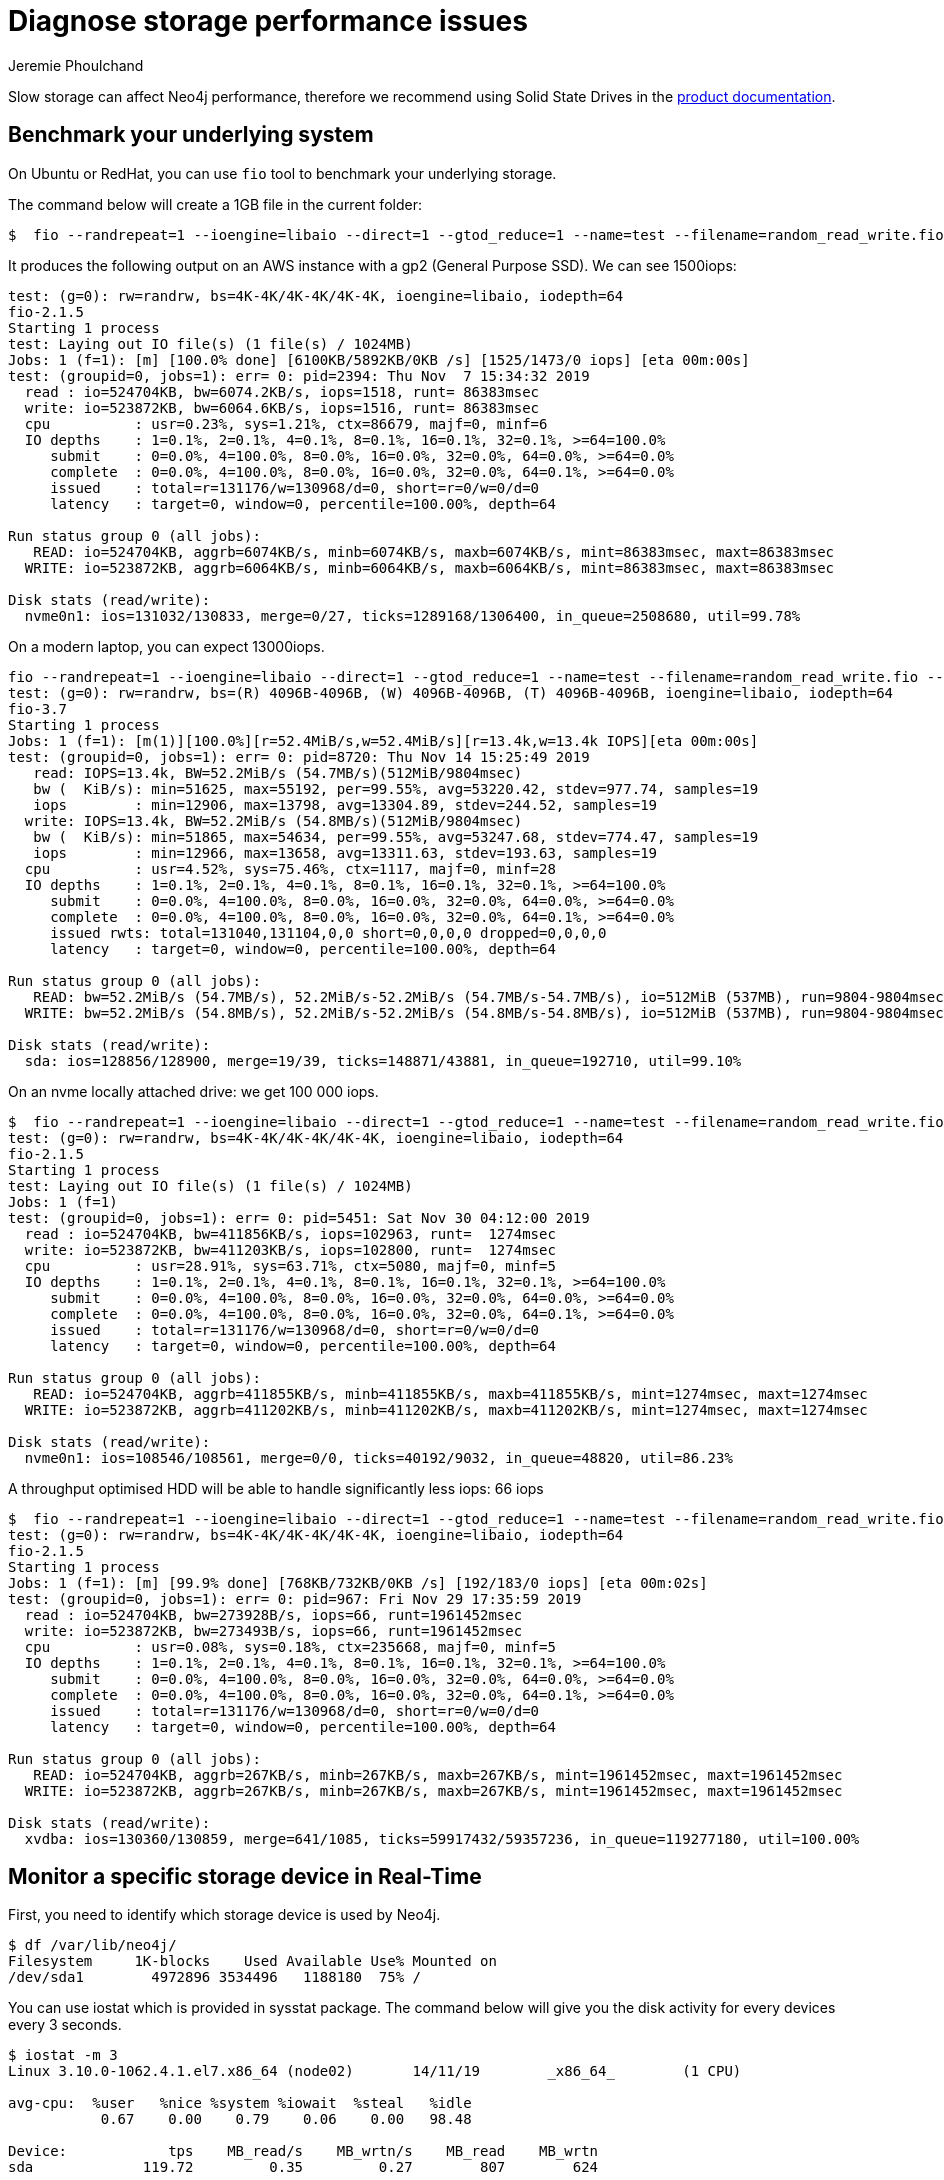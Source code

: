 = Diagnose storage performance issues
:public:
:tags: storage, performance, installation, configuration
:slug: diagnose-storage-performance-issues
:category: installation
:neo4j-versions: 3.4,3.5,4.0
:author: Jeremie Phoulchand

Slow storage can affect Neo4j performance, therefore we recommend using Solid State Drives in the https://neo4j.com/docs/operations-manual/current/performance/disks-ram-and-other-tips/#performance-storage[product documentation^].

== Benchmark your underlying system

On Ubuntu or RedHat, you can use `fio` tool to benchmark your underlying storage.

The command below will create a 1GB file in the current folder:

----
$  fio --randrepeat=1 --ioengine=libaio --direct=1 --gtod_reduce=1 --name=test --filename=random_read_write.fio --bs=4k --iodepth=64 --size=1G --readwrite=randrw --rwmixread=50
----

It produces the following output on an AWS instance with a gp2 (General Purpose SSD). We can see 1500iops:

----
test: (g=0): rw=randrw, bs=4K-4K/4K-4K/4K-4K, ioengine=libaio, iodepth=64
fio-2.1.5
Starting 1 process
test: Laying out IO file(s) (1 file(s) / 1024MB)
Jobs: 1 (f=1): [m] [100.0% done] [6100KB/5892KB/0KB /s] [1525/1473/0 iops] [eta 00m:00s]
test: (groupid=0, jobs=1): err= 0: pid=2394: Thu Nov  7 15:34:32 2019
  read : io=524704KB, bw=6074.2KB/s, iops=1518, runt= 86383msec
  write: io=523872KB, bw=6064.6KB/s, iops=1516, runt= 86383msec
  cpu          : usr=0.23%, sys=1.21%, ctx=86679, majf=0, minf=6
  IO depths    : 1=0.1%, 2=0.1%, 4=0.1%, 8=0.1%, 16=0.1%, 32=0.1%, >=64=100.0%
     submit    : 0=0.0%, 4=100.0%, 8=0.0%, 16=0.0%, 32=0.0%, 64=0.0%, >=64=0.0%
     complete  : 0=0.0%, 4=100.0%, 8=0.0%, 16=0.0%, 32=0.0%, 64=0.1%, >=64=0.0%
     issued    : total=r=131176/w=130968/d=0, short=r=0/w=0/d=0
     latency   : target=0, window=0, percentile=100.00%, depth=64

Run status group 0 (all jobs):
   READ: io=524704KB, aggrb=6074KB/s, minb=6074KB/s, maxb=6074KB/s, mint=86383msec, maxt=86383msec
  WRITE: io=523872KB, aggrb=6064KB/s, minb=6064KB/s, maxb=6064KB/s, mint=86383msec, maxt=86383msec

Disk stats (read/write):
  nvme0n1: ios=131032/130833, merge=0/27, ticks=1289168/1306400, in_queue=2508680, util=99.78%
----

On a modern laptop, you can expect 13000iops.

----
fio --randrepeat=1 --ioengine=libaio --direct=1 --gtod_reduce=1 --name=test --filename=random_read_write.fio --bs=4k --iodepth=64 --size=1G --readwrite=randrw --rwmixread=50
test: (g=0): rw=randrw, bs=(R) 4096B-4096B, (W) 4096B-4096B, (T) 4096B-4096B, ioengine=libaio, iodepth=64
fio-3.7
Starting 1 process
Jobs: 1 (f=1): [m(1)][100.0%][r=52.4MiB/s,w=52.4MiB/s][r=13.4k,w=13.4k IOPS][eta 00m:00s]
test: (groupid=0, jobs=1): err= 0: pid=8720: Thu Nov 14 15:25:49 2019
   read: IOPS=13.4k, BW=52.2MiB/s (54.7MB/s)(512MiB/9804msec)
   bw (  KiB/s): min=51625, max=55192, per=99.55%, avg=53220.42, stdev=977.74, samples=19
   iops        : min=12906, max=13798, avg=13304.89, stdev=244.52, samples=19
  write: IOPS=13.4k, BW=52.2MiB/s (54.8MB/s)(512MiB/9804msec)
   bw (  KiB/s): min=51865, max=54634, per=99.55%, avg=53247.68, stdev=774.47, samples=19
   iops        : min=12966, max=13658, avg=13311.63, stdev=193.63, samples=19
  cpu          : usr=4.52%, sys=75.46%, ctx=1117, majf=0, minf=28
  IO depths    : 1=0.1%, 2=0.1%, 4=0.1%, 8=0.1%, 16=0.1%, 32=0.1%, >=64=100.0%
     submit    : 0=0.0%, 4=100.0%, 8=0.0%, 16=0.0%, 32=0.0%, 64=0.0%, >=64=0.0%
     complete  : 0=0.0%, 4=100.0%, 8=0.0%, 16=0.0%, 32=0.0%, 64=0.1%, >=64=0.0%
     issued rwts: total=131040,131104,0,0 short=0,0,0,0 dropped=0,0,0,0
     latency   : target=0, window=0, percentile=100.00%, depth=64

Run status group 0 (all jobs):
   READ: bw=52.2MiB/s (54.7MB/s), 52.2MiB/s-52.2MiB/s (54.7MB/s-54.7MB/s), io=512MiB (537MB), run=9804-9804msec
  WRITE: bw=52.2MiB/s (54.8MB/s), 52.2MiB/s-52.2MiB/s (54.8MB/s-54.8MB/s), io=512MiB (537MB), run=9804-9804msec

Disk stats (read/write):
  sda: ios=128856/128900, merge=19/39, ticks=148871/43881, in_queue=192710, util=99.10%
----

On an nvme locally attached drive: we get 100 000 iops.

----
$  fio --randrepeat=1 --ioengine=libaio --direct=1 --gtod_reduce=1 --name=test --filename=random_read_write.fio --bs=4k --iodepth=64 --size=1G --readwrite=randrw --rwmixread=50
test: (g=0): rw=randrw, bs=4K-4K/4K-4K/4K-4K, ioengine=libaio, iodepth=64
fio-2.1.5
Starting 1 process
test: Laying out IO file(s) (1 file(s) / 1024MB)
Jobs: 1 (f=1)
test: (groupid=0, jobs=1): err= 0: pid=5451: Sat Nov 30 04:12:00 2019
  read : io=524704KB, bw=411856KB/s, iops=102963, runt=  1274msec
  write: io=523872KB, bw=411203KB/s, iops=102800, runt=  1274msec
  cpu          : usr=28.91%, sys=63.71%, ctx=5080, majf=0, minf=5
  IO depths    : 1=0.1%, 2=0.1%, 4=0.1%, 8=0.1%, 16=0.1%, 32=0.1%, >=64=100.0%
     submit    : 0=0.0%, 4=100.0%, 8=0.0%, 16=0.0%, 32=0.0%, 64=0.0%, >=64=0.0%
     complete  : 0=0.0%, 4=100.0%, 8=0.0%, 16=0.0%, 32=0.0%, 64=0.1%, >=64=0.0%
     issued    : total=r=131176/w=130968/d=0, short=r=0/w=0/d=0
     latency   : target=0, window=0, percentile=100.00%, depth=64

Run status group 0 (all jobs):
   READ: io=524704KB, aggrb=411855KB/s, minb=411855KB/s, maxb=411855KB/s, mint=1274msec, maxt=1274msec
  WRITE: io=523872KB, aggrb=411202KB/s, minb=411202KB/s, maxb=411202KB/s, mint=1274msec, maxt=1274msec

Disk stats (read/write):
  nvme0n1: ios=108546/108561, merge=0/0, ticks=40192/9032, in_queue=48820, util=86.23%
----


A throughput optimised HDD will be able to handle significantly less iops: 66 iops 

----
$  fio --randrepeat=1 --ioengine=libaio --direct=1 --gtod_reduce=1 --name=test --filename=random_read_write.fio --bs=4k --iodepth=64 --size=1G --readwrite=randrw --rwmixread=50
test: (g=0): rw=randrw, bs=4K-4K/4K-4K/4K-4K, ioengine=libaio, iodepth=64
fio-2.1.5
Starting 1 process
Jobs: 1 (f=1): [m] [99.9% done] [768KB/732KB/0KB /s] [192/183/0 iops] [eta 00m:02s]
test: (groupid=0, jobs=1): err= 0: pid=967: Fri Nov 29 17:35:59 2019
  read : io=524704KB, bw=273928B/s, iops=66, runt=1961452msec
  write: io=523872KB, bw=273493B/s, iops=66, runt=1961452msec
  cpu          : usr=0.08%, sys=0.18%, ctx=235668, majf=0, minf=5
  IO depths    : 1=0.1%, 2=0.1%, 4=0.1%, 8=0.1%, 16=0.1%, 32=0.1%, >=64=100.0%
     submit    : 0=0.0%, 4=100.0%, 8=0.0%, 16=0.0%, 32=0.0%, 64=0.0%, >=64=0.0%
     complete  : 0=0.0%, 4=100.0%, 8=0.0%, 16=0.0%, 32=0.0%, 64=0.1%, >=64=0.0%
     issued    : total=r=131176/w=130968/d=0, short=r=0/w=0/d=0
     latency   : target=0, window=0, percentile=100.00%, depth=64

Run status group 0 (all jobs):
   READ: io=524704KB, aggrb=267KB/s, minb=267KB/s, maxb=267KB/s, mint=1961452msec, maxt=1961452msec
  WRITE: io=523872KB, aggrb=267KB/s, minb=267KB/s, maxb=267KB/s, mint=1961452msec, maxt=1961452msec

Disk stats (read/write):
  xvdba: ios=130360/130859, merge=641/1085, ticks=59917432/59357236, in_queue=119277180, util=100.00%
----

== Monitor a specific storage device in Real-Time

First, you need to identify which storage device is used by Neo4j.

----
$ df /var/lib/neo4j/
Filesystem     1K-blocks    Used Available Use% Mounted on
/dev/sda1        4972896 3534496   1188180  75% /
----

You can use iostat which is provided in sysstat package.
The command below will give you the disk activity for every devices every 3 seconds.

----
$ iostat -m 3
Linux 3.10.0-1062.4.1.el7.x86_64 (node02) 	14/11/19 	_x86_64_	(1 CPU)

avg-cpu:  %user   %nice %system %iowait  %steal   %idle
           0.67    0.00    0.79    0.06    0.00   98.48

Device:            tps    MB_read/s    MB_wrtn/s    MB_read    MB_wrtn
sda             119.72         0.35         0.27        807        624

avg-cpu:  %user   %nice %system %iowait  %steal   %idle
           0.00    0.00    0.00    0.00    0.00  100.00

Device:            tps    MB_read/s    MB_wrtn/s    MB_read    MB_wrtn
sda               0.00         0.00         0.00          0          0

avg-cpu:  %user   %nice %system %iowait  %steal   %idle
           0.00    0.00    0.00    0.00    0.00  100.00

Device:            tps    MB_read/s    MB_wrtn/s    MB_read    MB_wrtn
sda               0.00         0.00         0.00          0          0

avg-cpu:  %user   %nice %system %iowait  %steal   %idle
           0.00    0.00    0.00    0.00    0.00  100.00
----

== Review abnormal error messages in the console 

Run the command below:

`$ dmesg | grep -v "eth0\|IPv6\|IPVS\|docker\|promiscuous"`

If you see similar errors `INFO: task neo4j.FileIOHel:78205 blocked for more than 120 seconds.`
You might want to review the storage configuration with your system administrator.

----
[Sun Oct 20 10:26:10 2019] INFO: task neo4j.FileIOHel:78205 blocked for more than 120 seconds.
[Sun Oct 20 10:26:10 2019] "echo 0 > /proc/sys/kernel/hung_task_timeout_secs" disables this message.
[Sun Oct 20 10:26:10 2019] neo4j.FileIOHel D ffff959abd738000     0 78205      1 0x00000080
[Sun Oct 20 10:26:10 2019] Call Trace:
[Sun Oct 20 10:26:10 2019]  [<ffffffff90d7ceb4>] ? __radix_tree_lookup+0x84/0xf0
[Sun Oct 20 10:26:10 2019]  [<ffffffff91167020>] ? bit_wait+0x50/0x50
[Sun Oct 20 10:26:10 2019]  [<ffffffff91168ed9>] schedule+0x29/0x70
[Sun Oct 20 10:26:10 2019]  [<ffffffff911669e1>] schedule_timeout+0x221/0x2d0
[Sun Oct 20 10:26:10 2019]  [<ffffffff90b01292>] ? ktime_get_ts64+0x52/0xf0
[Sun Oct 20 10:26:10 2019]  [<ffffffff91167020>] ? bit_wait+0x50/0x50
[Sun Oct 20 10:26:10 2019]  [<ffffffff911685ad>] io_schedule_timeout+0xad/0x130
[Sun Oct 20 10:26:10 2019]  [<ffffffff91168648>] io_schedule+0x18/0x20
[Sun Oct 20 10:26:10 2019]  [<ffffffff91167031>] bit_wait_io+0x11/0x50
[Sun Oct 20 10:26:10 2019]  [<ffffffff91166b57>] __wait_on_bit+0x67/0x90
[Sun Oct 20 10:26:10 2019]  [<ffffffff90bb960e>] ? __find_get_pages+0x11e/0x1c0
[Sun Oct 20 10:26:10 2019]  [<ffffffff90bb5ab1>] wait_on_page_bit+0x81/0xa0
[Sun Oct 20 10:26:10 2019]  [<ffffffff90ac2f30>] ? wake_bit_function+0x40/0x40
[Sun Oct 20 10:26:10 2019]  [<ffffffff90bc722b>] truncate_inode_pages_range+0x42b/0x700
[Sun Oct 20 10:26:10 2019]  [<ffffffffc025c167>] ? __xfs_trans_commit+0x157/0x260 [xfs]
[Sun Oct 20 10:26:10 2019]  [<ffffffffc025c530>] ? xfs_trans_commit+0x10/0x20 [xfs]
[Sun Oct 20 10:26:10 2019]  [<ffffffff90c7005a>] ? __inode_wait_for_writeback+0x7a/0xf0
[Sun Oct 20 10:26:10 2019]  [<ffffffff90ac2f30>] ? wake_bit_function+0x40/0x40
[Sun Oct 20 10:26:10 2019]  [<ffffffff90bc756f>] truncate_inode_pages_final+0x4f/0x60
[Sun Oct 20 10:26:10 2019]  [<ffffffff90c5f16c>] evict+0x16c/0x180
[Sun Oct 20 10:26:10 2019]  [<ffffffff90c5f9bc>] iput+0xfc/0x190
[Sun Oct 20 10:26:10 2019]  [<ffffffff90c53a6e>] do_unlinkat+0x1ae/0x2d0
[Sun Oct 20 10:26:10 2019]  [<ffffffff90c4777e>] ? SYSC_newstat+0x3e/0x60
[Sun Oct 20 10:26:10 2019]  [<ffffffff90c54b26>] SyS_unlink+0x16/0x20
[Sun Oct 20 10:26:10 2019]  [<ffffffff91175ddb>] system_call_fastpath+0x22/0x27
----

== Additional links

For Cloud environments, IO throttling can also cause performannce issues

Azure:

https://blogs.msdn.microsoft.com/mast/2014/08/02/how-to-monitor-for-storage-account-throttling/

https://blogs.msdn.microsoft.com/mast/2017/09/29/monitor-alert-disk-vm-io-throttling-linux-vms-arm/

AWS:

https://docs.aws.amazon.com/AWSEC2/latest/UserGuide/benchmark_procedures.html

Note: The tests were done in November 2019.
